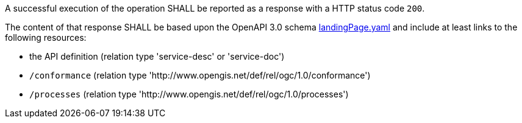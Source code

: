 [[req_core_landingpage-success]]
[.requirement,label="/req/core/landingpage-success"]
====
A successful execution of the operation SHALL be reported as a response with a
HTTP status code `200`.

The content of that response SHALL be based upon the OpenAPI 3.0 schema link:https://raw.githubusercontent.com/opengeospatial/ogcapi-processes/master/core/openapi/schemas/landingPage.yaml[landingPage.yaml]
and include at least links to the following resources:

* the API definition (relation type 'service-desc' or 'service-doc')
* `/conformance` (relation type 'http://www.opengis.net/def/rel/ogc/1.0/conformance')
* `/processes` (relation type 'http://www.opengis.net/def/rel/ogc/1.0/processes')
====
